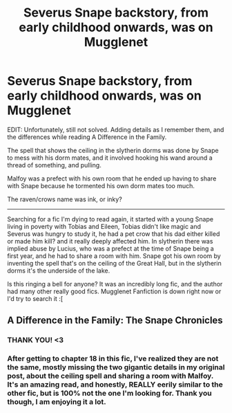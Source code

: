 #+TITLE: Severus Snape backstory, from early childhood onwards, was on Mugglenet

* Severus Snape backstory, from early childhood onwards, was on Mugglenet
:PROPERTIES:
:Author: screams_forever
:Score: 4
:DateUnix: 1520361268.0
:DateShort: 2018-Mar-06
:FlairText: Fic Search
:END:
EDIT: Unfortunately, still not solved. Adding details as I remember them, and the differences while reading A Difference in the Family.

The spell that shows the ceiling in the slytherin dorms was done by Snape to mess with his dorm mates, and it involved hooking his wand around a thread of something, and pulling.

Malfoy was a prefect with his own room that he ended up having to share with Snape because he tormented his own dorm mates too much.

The raven/crows name was ink, or inky?

-----------------------------------------------------------------

Searching for a fic I'm dying to read again, it started with a young Snape living in poverty with Tobias and Eileen, Tobias didn't like magic and Severus was hungry to study it, he had a pet crow that his dad either killed or made him kill? and it really deeply affected him. In slytherin there was implied abuse by Lucius, who was a prefect at the time of Snape being a first year, and he had to share a room with him. Snape got his own room by inventing the spell that's on the ceiling of the Great Hall, but in the slytherin dorms it's the underside of the lake.

Is this ringing a bell for anyone? It was an incredibly long fic, and the author had many other really good fics. Mugglenet Fanfiction is down right now or I'd try to search it :[


** A Difference in the Family: The Snape Chronicles
:PROPERTIES:
:Author: pupetman64
:Score: 4
:DateUnix: 1520369296.0
:DateShort: 2018-Mar-07
:END:

*** THANK YOU! <3
:PROPERTIES:
:Author: screams_forever
:Score: 1
:DateUnix: 1520370103.0
:DateShort: 2018-Mar-07
:END:


*** After getting to chapter 18 in this fic, I've realized they are not the same, mostly missing the two gigantic details in my original post, about the ceiling spell and sharing a room with Malfoy. It's an amazing read, and honestly, REALLY eerily similar to the other fic, but is 100% not the one I'm looking for. Thank you though, I am enjoying it a lot.
:PROPERTIES:
:Author: screams_forever
:Score: 1
:DateUnix: 1520712470.0
:DateShort: 2018-Mar-10
:END:
